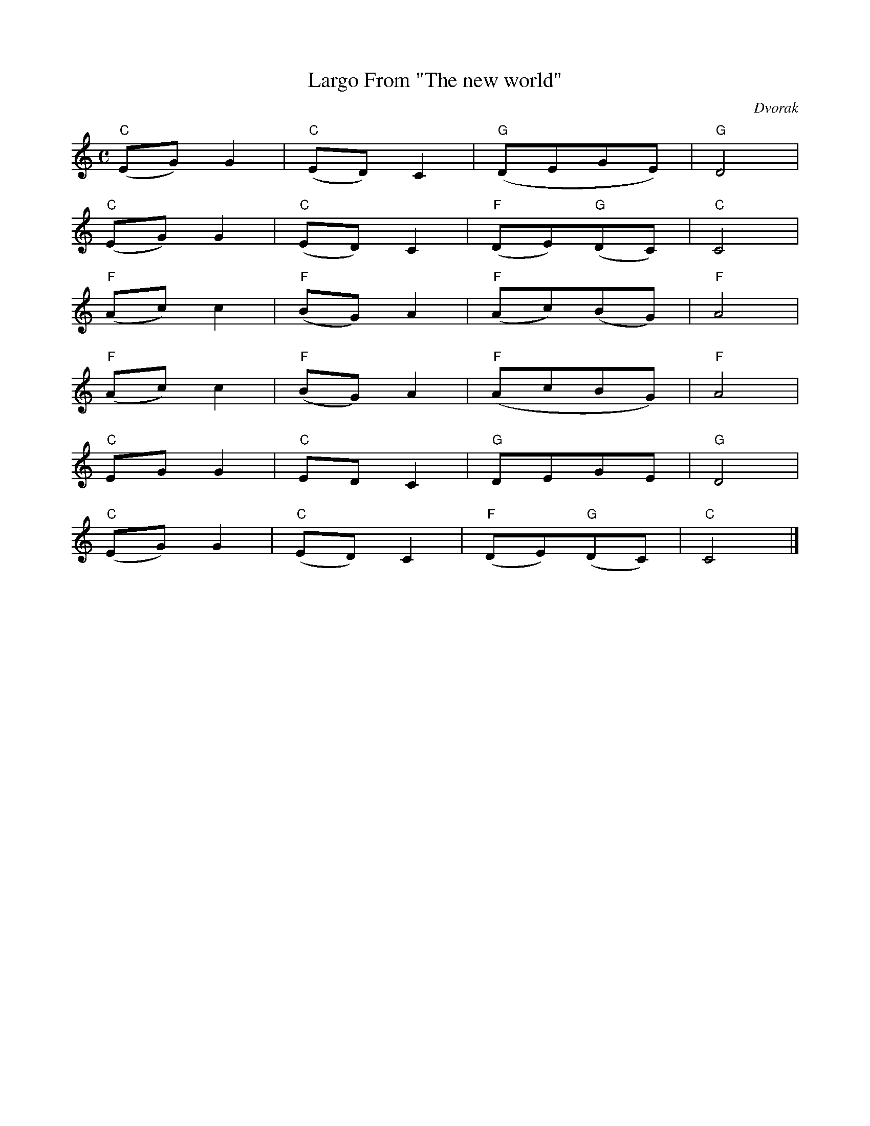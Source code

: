 X: 1
T:Largo From "The new world"
C:Dvorak
M:C
K:C
"C"(EG)G2|"C"(ED)C2|"G"(DEGE)|"G"D4|
"C"(EG)G2|"C"(ED)C2|"F"(DE)"G"(DC)|"C"C4|
"F"(Ac)c2|"F"(BG)A2|"F"(Ac)(BG)|"F"A4|
"F"(Ac)c2|"F"(BG)A2|"F"(AcBG)|"F"A4|
"C"EGG2|"C"EDC2|"G"DEGE|"G"D4|
"C"(EG)G2|"C"(ED)C2|"F"(DE)"G"(DC)|"C"C4|]
